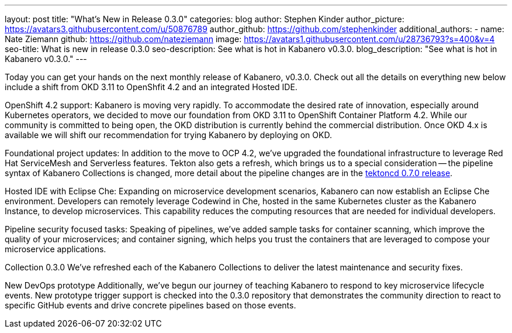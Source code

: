 ---
layout: post
title: "What's New in Release 0.3.0"
categories: blog
author: Stephen Kinder
author_picture: https://avatars3.githubusercontent.com/u/50876789
author_github: https://github.com/stephenkinder
additional_authors: 
 - name: Nate Ziemann
   github: https://github.com/nateziemann
   image: https://avatars1.githubusercontent.com/u/28736793?s=400&v=4
seo-title: What is new in release 0.3.0
seo-description: See what is hot in Kabanero v0.3.0.
blog_description: "See what is hot in Kabanero v0.3.0."
---

Today you can get your hands on the next monthly release of Kabanero, v0.3.0.  Check out all the details on everything new below include a shift from OKD 3.11 to OpenShfit 4.2 and an integrated Hosted IDE.  

OpenShift 4.2 support:
Kabanero is moving very rapidly. To accommodate the desired rate of innovation, especially around Kubernetes operators, we decided to move our foundation from OKD 3.11 to OpenShift Container Platform 4.2.  While our community is committed to being open, the OKD distribution is currently behind the commercial distribution.  Once OKD 4.x is available we will shift our recommendation for trying Kabanero by deploying on OKD. 

Foundational project updates:
In addition to the move to OCP 4.2, we’ve upgraded the foundational infrastructure to leverage Red Hat ServiceMesh and Serverless features. Tekton also gets a refresh, which brings us to a special consideration -- the pipeline syntax of Kabanero Collections is changed, more detail about the pipeline changes are in the https://github.com/tektoncd/pipeline/releases/tag/v0.7.0[tektoncd 0.7.0 release, window=_blank]. 

Hosted IDE with Eclipse Che:
Expanding on microservice development scenarios, Kabanero can now establish an Eclipse Che environment. Developers can remotely leverage Codewind in Che, hosted in the same Kubernetes cluster as the Kabanero Instance, to develop microservices. This capability reduces the computing resources that are needed for individual developers.

Pipeline security focused tasks:
Speaking of pipelines, we’ve added sample tasks for container scanning, which improve the quality of your microservices; and container signing, which helps you trust the containers that are leveraged to compose your microservice applications.

Collection 0.3.0
We’ve refreshed each of the Kabanero Collections to deliver the latest maintenance and security fixes.

New DevOps prototype
Additionally, we’ve begun our journey of teaching Kabanero to respond to key microservice lifecycle events. New prototype trigger support is checked into the 0.3.0 repository that demonstrates the community direction to react to specific GitHub events and drive concrete pipelines based on those events.
